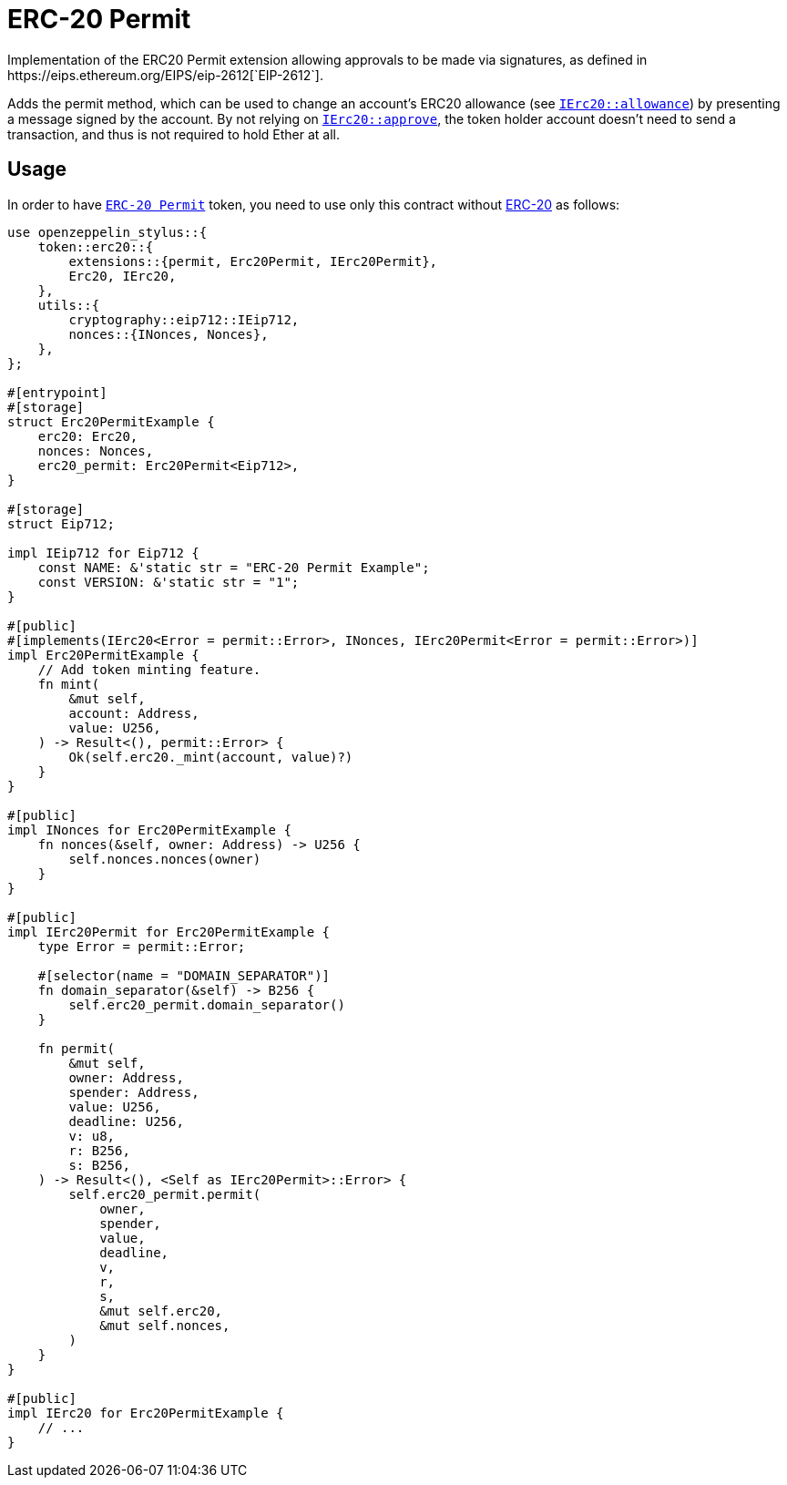 = ERC-20 Permit
Implementation of the ERC20 Permit extension allowing approvals to be made via signatures, as defined in https://eips.ethereum.org/EIPS/eip-2612[`EIP-2612`].

Adds the permit method, which can be used to change an account’s ERC20 allowance (see https://docs.rs/openzeppelin-stylus/0.2.0-alpha.4/openzeppelin_stylus/token/erc20/trait.IErc20.html#tymethod.allowance[`IErc20::allowance`]) by presenting a message signed by the account. By not relying on https://docs.rs/openzeppelin-stylus/0.2.0-alpha.4/openzeppelin_stylus/token/erc20/trait.IErc20.html#tymethod.approve[`IErc20::approve`], the token holder account doesn’t need to send a transaction, and thus is not required to hold Ether at all.


[[usage]]
== Usage

In order to have https://docs.rs/openzeppelin-stylus/0.2.0-alpha.4/openzeppelin_stylus/token/erc20/extensions/permit/index.html[`ERC-20 Permit`] token, you need to use only this contract without xref:erc20.adoc[ERC-20] as follows:

[source,rust]
----
use openzeppelin_stylus::{
    token::erc20::{
        extensions::{permit, Erc20Permit, IErc20Permit},
        Erc20, IErc20,
    },
    utils::{
        cryptography::eip712::IEip712,
        nonces::{INonces, Nonces},
    },
};

#[entrypoint]
#[storage]
struct Erc20PermitExample {
    erc20: Erc20,
    nonces: Nonces,
    erc20_permit: Erc20Permit<Eip712>,
}

#[storage]
struct Eip712;

impl IEip712 for Eip712 {
    const NAME: &'static str = "ERC-20 Permit Example";
    const VERSION: &'static str = "1";
}

#[public]
#[implements(IErc20<Error = permit::Error>, INonces, IErc20Permit<Error = permit::Error>)]
impl Erc20PermitExample {
    // Add token minting feature.
    fn mint(
        &mut self,
        account: Address,
        value: U256,
    ) -> Result<(), permit::Error> {
        Ok(self.erc20._mint(account, value)?)
    }
}

#[public]
impl INonces for Erc20PermitExample {
    fn nonces(&self, owner: Address) -> U256 {
        self.nonces.nonces(owner)
    }
}

#[public]
impl IErc20Permit for Erc20PermitExample {
    type Error = permit::Error;

    #[selector(name = "DOMAIN_SEPARATOR")]
    fn domain_separator(&self) -> B256 {
        self.erc20_permit.domain_separator()
    }

    fn permit(
        &mut self,
        owner: Address,
        spender: Address,
        value: U256,
        deadline: U256,
        v: u8,
        r: B256,
        s: B256,
    ) -> Result<(), <Self as IErc20Permit>::Error> {
        self.erc20_permit.permit(
            owner,
            spender,
            value,
            deadline,
            v,
            r,
            s,
            &mut self.erc20,
            &mut self.nonces,
        )
    }
}

#[public]
impl IErc20 for Erc20PermitExample {
    // ...
}
----
